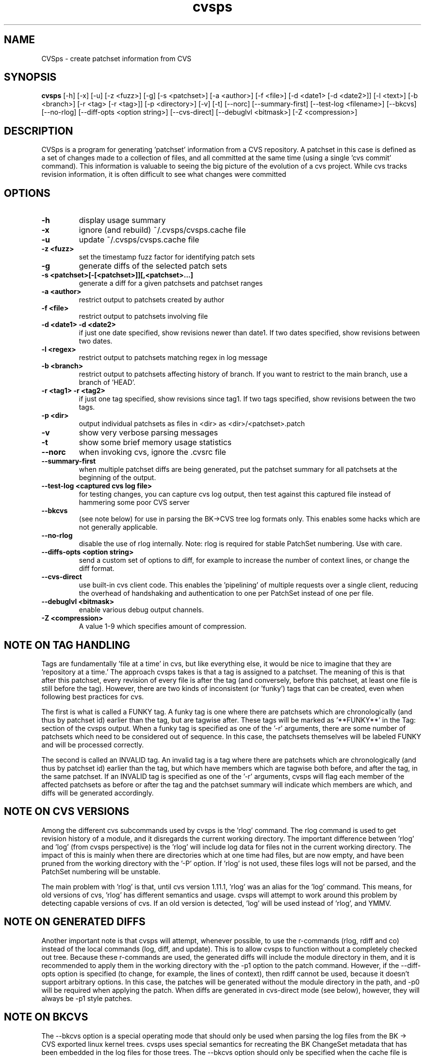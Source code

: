 .TH "cvsps" 1
.SH NAME
CVSps \- create patchset information from CVS
.SH SYNOPSIS
.B cvsps
[-h] [-x] [-u] [-z <fuzz>] [-g] [-s <patchset>] [-a <author>] [-f <file>] [-d <date1> [-d <date2>]] [-l <text>] [-b <branch>] [-r <tag> [-r <tag>]] [-p <directory>] [-v] [-t] [--norc] [--summary-first] [--test-log <filename>] [--bkcvs] [--no-rlog] [--diff-opts <option string>] [--cvs-direct] [--debuglvl <bitmask>] [-Z <compression>]
.SH DESCRIPTION
CVSps is a program for generating 'patchset' information from a CVS
repository.  A patchset in this case is defined as a set of changes made
to a collection of files, and all committed at the same time (using a
single 'cvs commit' command).  This information is valuable to seeing the
big picture of the evolution of a cvs project.  While cvs tracks revision
information, it is often difficult to see what changes were committed
'atomically' to the repository.
.SH OPTIONS
.TP
.B \-h
display usage summary
.TP
.B \-x
ignore (and rebuild) ~/.cvsps/cvsps.cache file
.TP
.B \-u
update ~/.cvsps/cvsps.cache file
.TP
.B \-z <fuzz>
set the timestamp fuzz factor for identifying patch sets
.TP
.B \-g
generate diffs of the selected patch sets
.TP
.B \-s <patchset>[-[<patchset>]][,<patchset>...]
generate a diff for a given patchsets and patchset ranges
.TP
.B \-a <author>
restrict output to patchsets created by author
.TP
.B \-f <file>
restrict output to patchsets involving file
.TP
.B \-d <date1> -d <date2>
if just one date specified, show
revisions newer than date1.  If two dates specified,
show revisions between two dates.
.TP
.B \-l <regex>
restrict output to patchsets matching regex in log message
.TP
.B \-b <branch>
restrict output to patchsets affecting history of branch.
If you want to restrict to the main branch, use a branch of 'HEAD'.
.TP
.B \-r <tag1> -r <tag2>
if just one tag specified, show
revisions since tag1. If two tags specified, show
revisions between the two tags.
.TP
.B \-p <dir>
output individual patchsets as files in <dir> as <dir>/<patchset>.patch
.TP
.B \-v
show very verbose parsing messages
.TP
.B \-t
show some brief memory usage statistics
.TP
.B \--norc
when invoking cvs, ignore the .cvsrc file
.TP
.B \--summary-first
when multiple patchset diffs are being generated, put the patchset
summary for all patchsets at the beginning of the output.
.TP
.B \--test-log <captured cvs log file>
for testing changes, you can capture cvs log output, then test against
this captured file instead of hammering some poor CVS server
.TP
.B \--bkcvs
(see note below) for use in parsing the BK->CVS tree log formats only.  This enables
some hacks which are not generally applicable.
.TP
.B \--no-rlog
disable the use of rlog internally.  Note: rlog is
required for stable PatchSet numbering.  Use with care.
.TP
.B \--diffs-opts <option string>
send a custom set of options to diff, for example to increase
the number of context lines, or change the diff format.
.TP
.B \--cvs-direct
use built-in cvs client code. This enables the 'pipelining' of multiple
requests over a single client, reducing the overhead of handshaking and
authentication to one per PatchSet instead of one per file.
.TP
.B \--debuglvl <bitmask>
enable various debug output channels.
.TP
.B \-Z <compression>
A value 1-9 which specifies amount of compression.
.SH "NOTE ON TAG HANDLING"
Tags are fundamentally 'file at a time' in cvs, but like everything else,
it would be nice to imagine that they are 'repository at a time.'  The
approach cvsps takes is that a tag is assigned to a patchset.  The meaning
of this is that after this patchset, every revision of every file is after
the tag (and conversely, before this patchset, at least one file is still
before the tag).  However, there are two kinds of inconsistent (or 'funky')
tags that can be created, even when following best practices for cvs.  
.PP
The first
is what is called a FUNKY tag.  A funky tag is one where there are patchsets
which are chronologically (and thus by patchset id) earlier than the tag, but
are tagwise after.  These tags will be marked as '**FUNKY**' in the Tag: section
of the cvsps output.  When a funky tag is specified as one of the '-r' arguments,
there are some number of patchsets which need to be considered out of sequence.  
In this case, the patchsets themselves will be labeled FUNKY and will be processed
correctly.
.PP
The second is called an INVALID tag.  An invalid tag is a tag where there are
patchsets which are chronologically (and thus by patchset id) earlier than the tag,
but which have members which are tagwise both before, and after the tag, in the
same patchset.  If an INVALID tag is specified as one of the '-r' arguments,
cvsps will flag each member of the affected patchsets as before or after the tag
and the patchset summary will indicate which members are which, and diffs will 
be generated accordingly.
.SH "NOTE ON CVS VERSIONS"
Among the different cvs subcommands used by cvsps is the 'rlog' command.  The
rlog command is used to get revision history of a module, and it disregards
the current working directory.  The important difference between 'rlog' and 'log'
(from cvsps perspective) is the 'rlog' will include log data for files not in
the current working directory.  The impact of this is mainly when there are 
directories which at one time had files, but are now empty, and have been pruned
from the working directory with the '-P' option.  If 'rlog' is not used, these
files logs will not be parsed, and the PatchSet numbering will be unstable.
.PP
The main problem with 'rlog' is that, until cvs version 1.11.1, 'rlog' was an
alias for the 'log' command.  This means, for old versions of cvs, 'rlog' has
different semantics and usage.  cvsps will attempt to work around this problem
by detecting capable versions of cvs.  If an old version is detected, 'log' will
be used instead of 'rlog', and YMMV.
.SH "NOTE ON GENERATED DIFFS"
Another important note is that cvsps will attempt, whenever possible, to use the
r-commands (rlog, rdiff  and co) instead of the local commands (log, diff, and update).
This is to allow cvsps to function without a completely checked out tree.  Because
these r-commands are used, the generated diffs will include the module directory in 
them, and it is recommended to apply them in the working directory with the -p1 option
to the patch command.  However, if the --diff-opts option is specified (to change, for 
example, the lines of context), then rdiff cannot be used, because it doesn't support
arbitrary options.  In this case, the patches will be generated without the module
directory in the path, and -p0 will be required when applying the patch.  When 
diffs are generated in cvs-direct mode (see below), however, they will always
be -p1 style patches.
.SH "NOTE ON BKCVS"
The --bkcvs option is a special operating mode that should only be used when parsing
the log files from the BK -> CVS exported linux kernel trees.  cvsps uses special
semantics for recreating the BK ChangeSet metadata that has been embedded in the log
files for those trees.  The --bkcvs option should only be specified when the cache
file is being created or updated (i.e. initial run of cvsps, or when -u and -x options
are used).
.SH "NOTE ON CVS-DIRECT"
As of version 2.0b6 cvsps has a partial implementation of the cvs client code built 
in.  This reduces the RTT and/or handshaking overhead from one per patchset member
to one per patchset.  This dramatically increases the speed of generating diffs
over a slow link, and improves the consistency of operation.  Currently the --cvs-direct
option turns on the use of this code, but it very well may be default by the time
2.0 comes out.  The built-in cvs code attempts to be compatible with cvs, but may
have problems, which should be reported.  It honors the CVS_RSH and CVS_SERVER 
environment variables, but does not parse the ~/.cvsrc file.
.SH "NOTE ON CVSPS RC FILE"
CVSps parses an rc file at startup.  This file should be located in ~/.cvsps/cvspsrc.
The file should contain arguments, in the exact syntax as the command line, one per line.
If an argument takes a parameter, the parameter should be on the same line as the argument.
.SH "NOTE ON DATE FORMATS"
Dates have formats.  Fixme.
.SH "SEE ALSO"
.BR cvs ( 1 ),
.BR ci ( 1 ),
.BR co ( 1 ),
.BR cvs ( 5 ),
.BR cvsbug ( 8 ),
.BR diff ( 1 ),
.BR grep ( 1 ),
.BR patch ( 1 ),
.BR rcs ( 1 ),
.BR rcsdiff ( 1 ),
.BR rcsmerge ( 1 ),
.BR rlog ( 1 ).
.SH "REPORTING BUGS"
Report bugs to "David Mansfield <cvsps@dm.cobite.com>"
.SH BUGS
No known bugs.

